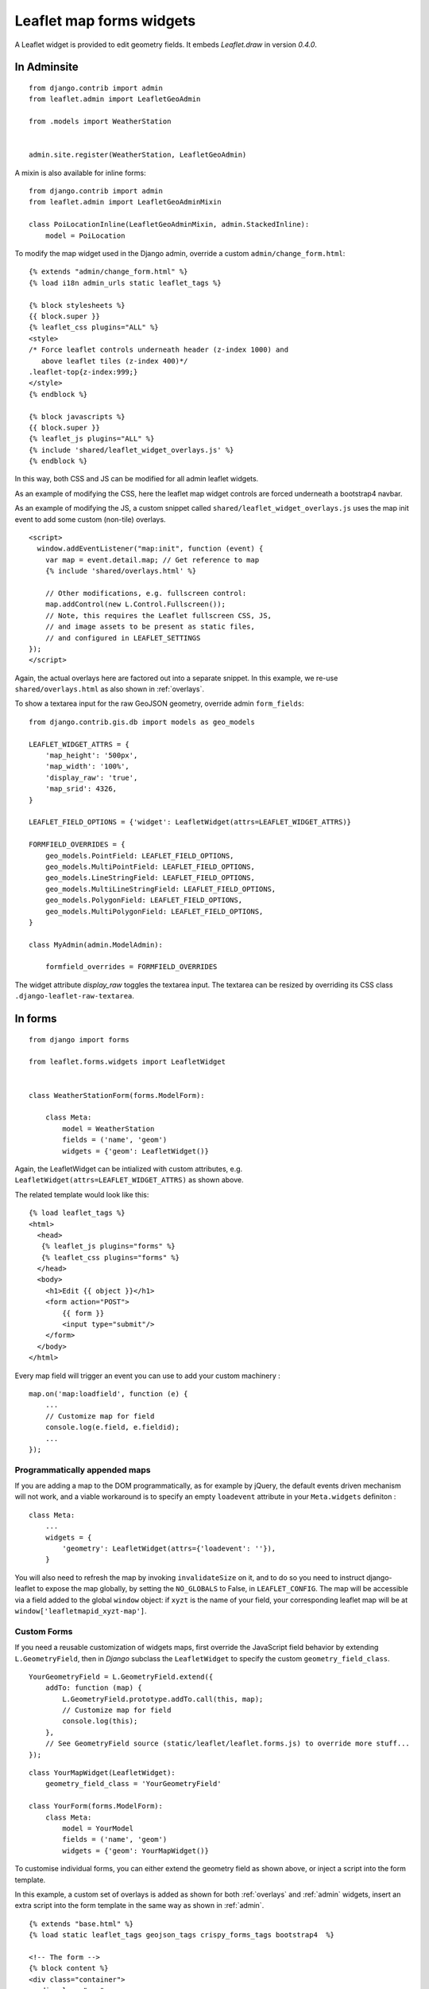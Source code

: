 Leaflet map forms widgets
=========================

A Leaflet widget is provided to edit geometry fields.
It embeds *Leaflet.draw* in version *0.4.0*.


.. image :: https://f.cloud.github.com/assets/546692/1048836/78b6ad94-1094-11e3-86d8-c3e88626a31d.png

.. _admin:
In Adminsite
------------

::

    from django.contrib import admin
    from leaflet.admin import LeafletGeoAdmin

    from .models import WeatherStation


    admin.site.register(WeatherStation, LeafletGeoAdmin)


A mixin is also available for inline forms:

::

    from django.contrib import admin
    from leaflet.admin import LeafletGeoAdminMixin

    class PoiLocationInline(LeafletGeoAdminMixin, admin.StackedInline):
        model = PoiLocation


To modify the map widget used in the Django admin,
override a custom ``admin/change_form.html``:

::

    {% extends "admin/change_form.html" %}
    {% load i18n admin_urls static leaflet_tags %}

    {% block stylesheets %}
    {{ block.super }}
    {% leaflet_css plugins="ALL" %}
    <style>
    /* Force leaflet controls underneath header (z-index 1000) and
       above leaflet tiles (z-index 400)*/
    .leaflet-top{z-index:999;}
    </style>
    {% endblock %}

    {% block javascripts %}
    {{ block.super }}
    {% leaflet_js plugins="ALL" %}
    {% include 'shared/leaflet_widget_overlays.js' %}
    {% endblock %}

In this way, both CSS and JS can be modified for all admin leaflet widgets.

As an example of modifying the CSS, here the leaflet map widget controls
are forced underneath a bootstrap4 navbar.

As an example of modifying the JS, a custom snippet called
``shared/leaflet_widget_overlays.js`` uses the map init event to add
some custom (non-tile) overlays.

::

    <script>
      window.addEventListener("map:init", function (event) {
        var map = event.detail.map; // Get reference to map
        {% include 'shared/overlays.html' %}

        // Other modifications, e.g. fullscreen control:
        map.addControl(new L.Control.Fullscreen());
        // Note, this requires the Leaflet fullscreen CSS, JS,
        // and image assets to be present as static files,
        // and configured in LEAFLET_SETTINGS
    });
    </script>

Again, the actual overlays here are factored out into a separate snippet.
In this example, we re-use ``shared/overlays.html`` as also shown in :ref:`overlays`.

To show a textarea input for the raw GeoJSON geometry, override admin ``form_fields``:

::

    from django.contrib.gis.db import models as geo_models

    LEAFLET_WIDGET_ATTRS = {
        'map_height': '500px',
        'map_width': '100%',
        'display_raw': 'true',
        'map_srid': 4326,
    }

    LEAFLET_FIELD_OPTIONS = {'widget': LeafletWidget(attrs=LEAFLET_WIDGET_ATTRS)}

    FORMFIELD_OVERRIDES = {
        geo_models.PointField: LEAFLET_FIELD_OPTIONS,
        geo_models.MultiPointField: LEAFLET_FIELD_OPTIONS,
        geo_models.LineStringField: LEAFLET_FIELD_OPTIONS,
        geo_models.MultiLineStringField: LEAFLET_FIELD_OPTIONS,
        geo_models.PolygonField: LEAFLET_FIELD_OPTIONS,
        geo_models.MultiPolygonField: LEAFLET_FIELD_OPTIONS,
    }

    class MyAdmin(admin.ModelAdmin):

        formfield_overrides = FORMFIELD_OVERRIDES


The widget attribute `display_raw` toggles the textarea input.
The textarea can be resized by overriding its CSS class ``.django-leaflet-raw-textarea``.


In forms
--------

::

    from django import forms

    from leaflet.forms.widgets import LeafletWidget


    class WeatherStationForm(forms.ModelForm):

        class Meta:
            model = WeatherStation
            fields = ('name', 'geom')
            widgets = {'geom': LeafletWidget()}

Again, the LeafletWidget can be intialized with custom attributes,
e.g. ``LeafletWidget(attrs=LEAFLET_WIDGET_ATTRS)`` as shown above.

The related template would look like this:

::

    {% load leaflet_tags %}
    <html>
      <head>
       {% leaflet_js plugins="forms" %}
       {% leaflet_css plugins="forms" %}
      </head>
      <body>
        <h1>Edit {{ object }}</h1>
        <form action="POST">
            {{ form }}
            <input type="submit"/>
        </form>
      </body>
    </html>


Every map field will trigger an event you can use to add your custom machinery :

::

    map.on('map:loadfield', function (e) {
        ...
        // Customize map for field
        console.log(e.field, e.fieldid);
        ...
    });

Programmatically appended maps
~~~~~~~~~~~~~~~~~~~~~~~~~~~~~~

If you are adding a map to the DOM programmatically, as for example by jQuery, the 
default events driven mechanism will not work, and a viable workaround is to specify 
an empty ``loadevent`` attribute in your ``Meta.widgets`` definiton :

::

    class Meta:
        ...
        widgets = {
            'geometry': LeafletWidget(attrs={'loadevent': ''}),
        }
        
You will also need to refresh the map by invoking ``invalidateSize`` on it, and to do
so you need to instruct django-leaflet to expose the map globally, by setting the 
``NO_GLOBALS`` to False, in ``LEAFLET_CONFIG``.  The map will be accessible via a field
added to the global ``window`` object: if ``xyzt`` is the name of your field, your 
corresponding leaflet map will be at ``window['leafletmapid_xyzt-map']``.

Custom Forms
~~~~~~~~~~~~

If you need a reusable customization of widgets maps, first override the JavaScript
field behavior by extending ``L.GeometryField``, then in *Django* subclass the
``LeafletWidget`` to specify the custom ``geometry_field_class``.

::

    YourGeometryField = L.GeometryField.extend({
        addTo: function (map) {
            L.GeometryField.prototype.addTo.call(this, map);
            // Customize map for field
            console.log(this);
        },
        // See GeometryField source (static/leaflet/leaflet.forms.js) to override more stuff...
    });

::

    class YourMapWidget(LeafletWidget):
        geometry_field_class = 'YourGeometryField'

    class YourForm(forms.ModelForm):
        class Meta:
            model = YourModel
            fields = ('name', 'geom')
            widgets = {'geom': YourMapWidget()}


To customise individual forms, you can either extend the geometry field as shown above,
or inject a script into the form template.

In this example, a custom set of overlays is added as shown for both :ref:`overlays`
and :ref:`admin` widgets, insert an extra script into the form template
in the same way as shown in :ref:`admin`.

::

    {% extends "base.html" %}
    {% load static leaflet_tags geojson_tags crispy_forms_tags bootstrap4  %}

    <!-- The form -->
    {% block content %}
    <div class="container">
      <div class="row">
        <div class="col-12">
          {% crispy form form.helper %}
        </div><!-- .col -->
      </div><!-- .row -->
    </div><!-- .container -->
    {% endblock %}

    {% block extrastyle %}
    {% leaflet_css plugins="ALL" %}
    {{ form.media.css }}
    {% endblock %}

    {% block extrajs %}
    {% leaflet_js plugins="ALL" %}
    {{ form.media.js }}
    {% include 'shared/leaflet_widget_overlays.js' %}
    {% endblock extrajs %}



Plugins
-------

It's possible to add extras JS/CSS or auto-include *forms* plugins
everywhere: ::

    LEAFLET_CONFIG = {
        'PLUGINS': {
            'forms': {
                'auto-include': True
            }
        }
    }

( *It will be merged over default minimal set required for edition* )


Details
-------

* It relies on global settings for map initialization.
* It works with local map projections. But SRID is specified globally
  through ``LEAFLET_CONFIG['SRID']`` as described below.
* Javascript component for de/serializing fields value is pluggable.
* Javascript component for Leaflet.draw behaviour initialization is pluggable.
